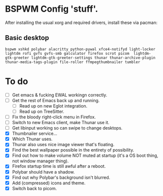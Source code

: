 * BSPWM Config 'stuff'.

After installing the usual xorg and required drivers, install these via pacman:

** Basic desktop
~bspwm xshkd polybar alacritty python-pywal xfce4-notifyd light-locker lightdm rofi gvfs gvfs-smb galculator firefox scrot picom  lightdm-gtk-greeter lightdm-gtk-greeter-settings thunar thunar-archive-plugin thunar-media-tags-plugin file-roller ffmpegthumbnailer tumbler~

* To do
 - [ ] Get emacs & fucking EWAL workingn correctly.
 - [ ] Get the rest of Emacs back up and running.
   - [ ] Read up on new Eglot integration.
   - [ ] Read up on TreeSitter.
 - [ ] Fix the bloody right-click menu in Firefox.
 - [ ] Switch to new Emacs client, make Thunar use it.
 - [ ] Get libinput working so can swipe to change desktops.
 - [X] Thumbnailer service...
 - [X] Which Thunar uses.
 - [X] Thunar also uses nice image viewer that's floating.
 - [X] Find the best wallpaper possible in the entirety of possibility.
 - [X] Find out how to make volume NOT muted at startup (it's a OS boot thing, not window manager thing).
 - [X] Firefox startup time is still awful after a reboot.
 - [X] Polybar should have a shadow.
 - [X] Find out why Polybar's background isn't blurred.
 - [X] Add (compressed) icons and theme.
 - [X] Switch back to picom.
